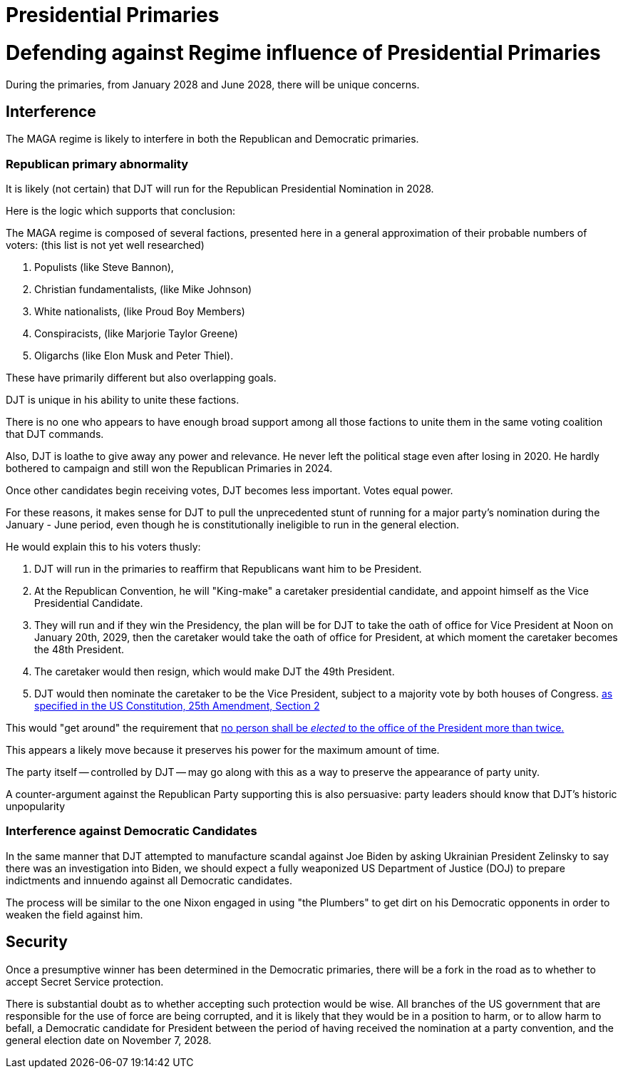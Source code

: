 = Presidential Primaries
:doctype: book
:table-caption: Data Set
:imagesdir: /Media/Images/
:page-liquid:
:page-stage: 05
:page-draft_complete: 25%
:page-authors: Vector Hasting
:page-todos: Research the republican coalition composition. Flesh out the perils. Footnote and document assertions.
:showtitle:

= Defending against Regime influence of Presidential Primaries

During the primaries, from January 2028 and June 2028, there will be unique concerns. 

== Interference

The MAGA regime is likely to interfere in both the Republican and Democratic primaries. 

=== Republican primary abnormality

It is likely (not certain) that DJT will run for the Republican Presidential Nomination in 2028. 

Here is the logic which supports that conclusion: 

The MAGA regime is composed of several factions, presented here in a general approximation of their probable numbers of voters: (this list is not yet well researched)

. Populists (like Steve Bannon), 
. Christian fundamentalists, (like Mike Johnson) 
. White nationalists, (like Proud Boy Members)
. Conspiracists, (like Marjorie Taylor Greene) 
. Oligarchs (like Elon Musk and Peter Thiel).

These have primarily different but also overlapping goals. 

DJT is unique in his ability to unite these factions. 

There is no one who appears to have enough broad support among all those factions to unite them in the same voting coalition that DJT commands. 

Also, DJT is loathe to give away any power and relevance. 
He never left the political stage even after losing in 2020. 
He hardly bothered to campaign and still won the Republican Primaries in 2024.

Once other candidates begin receiving votes, DJT becomes less important. 
Votes equal power. 

For these reasons, it makes sense for DJT to pull the unprecedented stunt of running for a major party's nomination during the January - June period, even though he is constitutionally ineligible to run in the general election. 

He would explain this to his voters thusly: 

. DJT will run in the primaries to reaffirm that Republicans want him to be President. 
. At the Republican Convention, he will "King-make" a caretaker presidential candidate, and appoint himself as the Vice Presidential Candidate. 
. They will run and if they win the Presidency, the plan will be for DJT to take the oath of office for Vice President at Noon on January 20th, 2029, then the caretaker would take the oath of office for President, at which moment the caretaker becomes the 48th President.
. The caretaker would then resign, which would make DJT the 49th President. 
. DJT would then nominate the caretaker to be the Vice President, subject to a majority vote by both houses of Congress. link:https://constitution.congress.gov/constitution/amendment-25/["as specified in the US Constitution, 25th Amendment, Section 2", window=read-later,opts="noopener,nofollow"]

This would "get around" the requirement that link:https://constitution.congress.gov/constitution/amendment-22/["no person shall be _elected_ to the office of the President more than twice.", window=read-later,opts="noopener,nofollow"]

This appears a likely move because it preserves his power for the maximum amount of time.

The party itself -- controlled by DJT -- may go along with this as a way to preserve the appearance of party unity. 

A counter-argument against the Republican Party supporting this is also persuasive: party leaders should know that DJT's historic unpopularity 

=== Interference against Democratic Candidates

In the same manner that DJT attempted to manufacture scandal against Joe Biden by asking Ukrainian President Zelinsky to say there was an investigation into Biden, we should expect a fully weaponized US Department of Justice (DOJ) to prepare indictments and innuendo against all Democratic candidates. 

The process will be similar to the one Nixon engaged in using "the Plumbers" to get dirt on his Democratic opponents in order to weaken the field against him. 

== Security

Once a presumptive winner has been determined in the Democratic primaries, there will be a fork in the road as to whether to accept Secret Service protection. 

There is substantial doubt as to whether accepting such protection would be wise. 
All branches of the US government that are responsible for the use of force are being corrupted, and it is likely that they would be in a position to harm, or to allow harm to befall, a Democratic candidate for President between the period of having received the nomination at a party convention, and the general election date on November 7, 2028. 